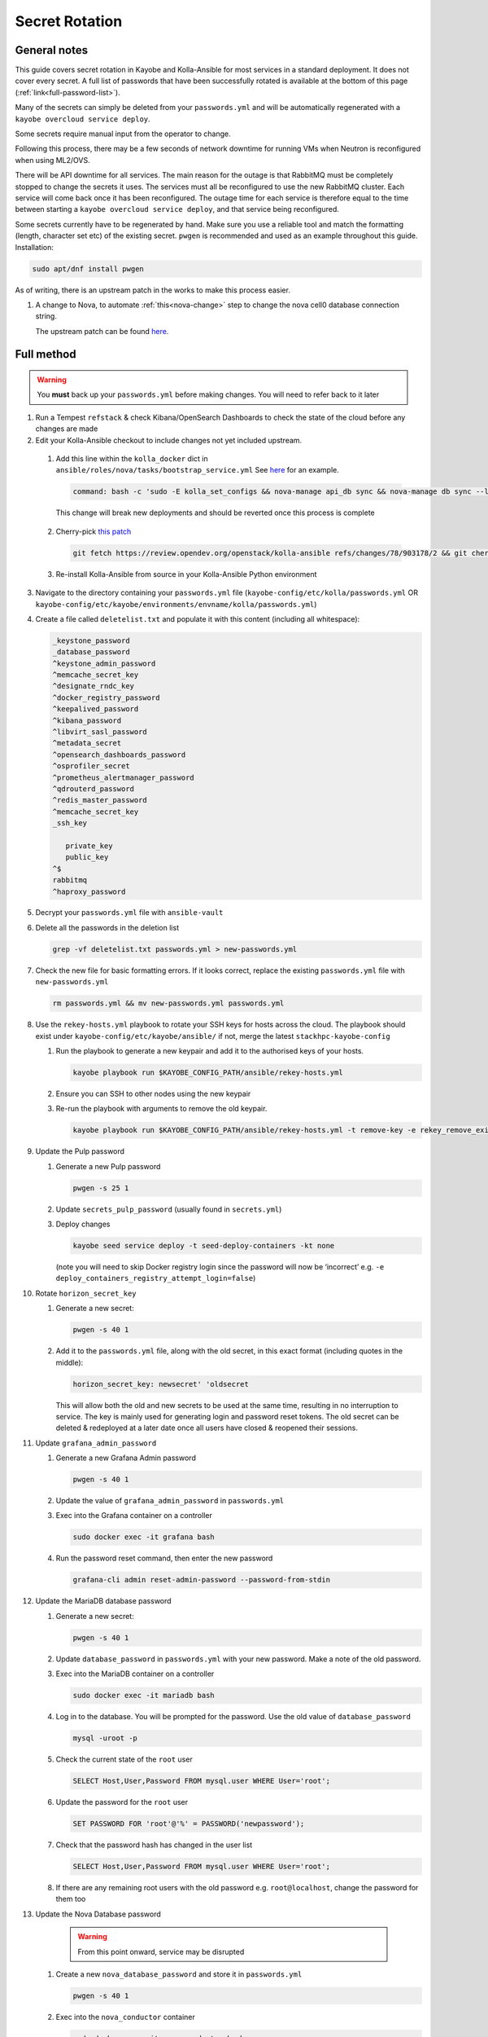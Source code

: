 ===============
Secret Rotation
===============

General notes
=============

This guide covers secret rotation in Kayobe and Kolla-Ansible for most services
in a standard deployment. It does not cover every secret. A full list of
passwords that have been successfully rotated is available at the bottom of
this page (:ref:`link<full-password-list>`).

Many of the secrets can simply be deleted from your ``passwords.yml`` and will
be automatically regenerated with a ``kayobe overcloud service deploy``.

Some secrets require manual input from the operator to change.

Following this process, there may be a few seconds of network downtime for
running VMs when Neutron is reconfigured when using ML2/OVS.

There will be API downtime for all services. The main reason for the outage is
that RabbitMQ must be completely stopped to change the secrets it uses. The
services must all be reconfigured to use the new RabbitMQ cluster. Each service
will come back once it has been reconfigured. The outage time for each service
is therefore equal to the time between starting a ``kayobe overcloud service
deploy``, and that service being reconfigured.

Some secrets currently have to be regenerated by hand. Make sure you use a
reliable tool and match the formatting (length, character set etc) of the
existing secret. ``pwgen`` is recommended and used as an example throughout
this guide. Installation:

.. code:: bash

   sudo apt/dnf install pwgen


As of writing, there is an upstream patch in the works to make this
process easier.

#. A change to Nova, to automate :ref:`this<nova-change>` step to change the
   nova cell0 database connection string.

   The upstream patch can be found `here
   <https://review.opendev.org/c/openstack/nova/+/903140>`__.


Full method
===========

.. warning::

   You **must** back up your ``passwords.yml`` before making changes. You will
   need to refer back to it later

1. Run a Tempest ``refstack`` & check Kibana/OpenSearch Dashboards to check
   the state of the cloud before any changes are made

2. Edit your Kolla-Ansible checkout to include changes not yet included
   upstream. 

.. _kolla-change:

   1. Add this line within the ``kolla_docker`` dict in
      ``ansible/roles/nova/tasks/bootstrap_service.yml`` See `here
      <https://github.com/stackhpc/kolla-ansible/pull/496/commits/9da473a63414493517da668075b8c958fec56e96>`__
      for an example.

      .. code::

         command: bash -c 'sudo -E kolla_set_configs && nova-manage api_db sync && nova-manage db sync --local_cell'

      This change will break new deployments and should be reverted once this
      process is complete

.. _k-a-change:

   2. Cherry-pick `this patch
      <https://review.opendev.org/c/openstack/kolla-ansible/+/903178>`__

      .. code:: bash

         git fetch https://review.opendev.org/openstack/kolla-ansible refs/changes/78/903178/2 && git cherry-pick FETCH_HEAD
   
   3. Re-install Kolla-Ansible from source in your Kolla-Ansible Python
      environment


3. Navigate to the directory containing your ``passwords.yml`` file
   (``kayobe-config/etc/kolla/passwords.yml`` OR
   ``kayobe-config/etc/kayobe/environments/envname/kolla/passwords.yml``)

4. Create a file called ``deletelist.txt`` and populate it with this content
   (including all whitespace):

   .. code::

      _keystone_password
      _database_password
      ^keystone_admin_password
      ^memcache_secret_key
      ^designate_rndc_key
      ^docker_registry_password
      ^keepalived_password
      ^kibana_password
      ^libvirt_sasl_password
      ^metadata_secret
      ^opensearch_dashboards_password
      ^osprofiler_secret
      ^prometheus_alertmanager_password
      ^qdrouterd_password
      ^redis_master_password
      ^memcache_secret_key
      _ssh_key
         
         private_key
         public_key
      ^$
      rabbitmq
      ^haproxy_password


5.  Decrypt your ``passwords.yml`` file with ``ansible-vault``

6.  Delete all the passwords in the deletion list

    .. code:: bash

       grep -vf deletelist.txt passwords.yml > new-passwords.yml

7.  Check the new file for basic formatting errors. If it looks correct,
    replace the existing ``passwords.yml`` file with ``new-passwords.yml``

    .. code:: bash

       rm passwords.yml && mv new-passwords.yml passwords.yml

8.  Use the ``rekey-hosts.yml`` playbook to rotate your SSH keys for hosts
    across the cloud. The playbook should exist under
    ``kayobe-config/etc/kayobe/ansible/`` if not, merge the latest
    ``stackhpc-kayobe-config``

    1. Run the playbook to generate a new keypair and add it to the authorised
       keys of your hosts.

       .. code:: bash

          kayobe playbook run $KAYOBE_CONFIG_PATH/ansible/rekey-hosts.yml

    2. Ensure you can SSH to other nodes using the new keypair

    3. Re-run the playbook with arguments to remove the old keypair.

       .. code:: bash

          kayobe playbook run $KAYOBE_CONFIG_PATH/ansible/rekey-hosts.yml -t remove-key -e rekey_remove_existing_key=true

9.  Update the Pulp password

    1. Generate a new Pulp password

       .. code:: bash

          pwgen -s 25 1

    2. Update ``secrets_pulp_password`` (usually found in ``secrets.yml``)

    3. Deploy changes

       .. code:: bash

          kayobe seed service deploy -t seed-deploy-containers -kt none

       (note you will need to skip Docker registry login since the password will
       now be ‘incorrect’ e.g. ``-e deploy_containers_registry_attempt_login=false``)

10. Rotate ``horizon_secret_key``

    1. Generate a new secret:

       .. code:: bash

          pwgen -s 40 1

    2. Add it to the ``passwords.yml`` file, along with the old secret, in this
       exact format (including quotes in the middle):

       .. code:: bash

          horizon_secret_key: newsecret' 'oldsecret

       This will allow both the old and new secrets to be used at the same
       time, resulting in no interruption to service. The key is mainly used
       for generating login and password reset tokens. The old secret can be
       deleted & redeployed at a later date once all users have closed &
       reopened their sessions.

11. Update ``grafana_admin_password``

    1. Generate a new Grafana Admin password

       .. code:: bash

          pwgen -s 40 1

    2. Update the value of ``grafana_admin_password`` in ``passwords.yml``

    3. Exec into the Grafana container on a controller

       .. code:: bash

          sudo docker exec -it grafana bash

    4. Run the password reset command, then enter the new password

       .. code:: bash

          grafana-cli admin reset-admin-password --password-from-stdin

12. Update the MariaDB database password

    1. Generate a new secret:

       .. code:: bash

          pwgen -s 40 1

    2. Update ``database_password`` in ``passwords.yml`` with your new
       password. Make a note of the old password.

    3. Exec into the MariaDB container on a controller

       .. code:: bash

          sudo docker exec -it mariadb bash

    4. Log in to the database. You will be prompted for the password. Use the
       old value of ``database_password``

       .. code:: bash

          mysql -uroot -p

    5. Check the current state of the ``root`` user

       .. code:: bash

          SELECT Host,User,Password FROM mysql.user WHERE User='root';

    6. Update the password for the ``root`` user

       .. code:: bash

          SET PASSWORD FOR 'root'@'%' = PASSWORD('newpassword');

    7. Check that the password hash has changed in the user list

       .. code:: bash

          SELECT Host,User,Password FROM mysql.user WHERE User='root';

    8. If there are any remaining root users with the old password e.g.
       ``root@localhost``, change the password for them too

.. _nova-change:

13. Update the Nova Database password

      .. warning::

         From this point onward, service may be disrupted

    #. Create a new ``nova_database_password`` and store it in
       ``passwords.yml``

       .. code:: bash

          pwgen -s 40 1

    #. Exec into the ``nova_conductor`` container

       .. code:: bash

          sudo docker exec -it nova_conductor bash

    #. List the cells

       .. code:: bash

          nova-manage cell_v2 list_cells --verbose

    #. Find the entry for ``cell0``, copy the Database Connection value,
       replace the password in the string with the new value, and update it
       with the following command:

       .. code:: bash

          nova-manage cell_v2 update_cell --cell_uuid 00000000-0000-0000-0000-000000000000 --database_connection "CONNECTION WITH NEW PASSWORD HERE" --transport-url "none:///"

       (If the ``cell_uuid`` for cell0 is not
       ``00000000-0000-0000-0000-000000000000``, change the above command
       accordingly)

14.  Re-encrypt your ``passwords.yml`` file

15. Stop all OpenStack services

    .. code:: bash

       kayobe playbook run $KAYOBE_CONFIG_PATH/ansible/stop-openstack-services.yml

16. Flush the Memcached data on all controllers (any old data will now be
    inaccessible)

    #. Install Telnet (on one of the controllers)

       .. code:: bash

          sudo apt -y install telnet

    #. Check the config for the IP and port used by Memcached (on every
       controller)

       .. code:: bash

          sudo grep command /etc/kolla/memcached/config.json

       The IP and port will be printed after ``-l`` and ``-p`` respectively

    #. For each controller start a Telnet session, clear all data, then
       exit

       .. code:: bash

          telnet <ip> <port>
          flush_all
          quit

17. Nuke RabbitMQ

    .. code:: bash

       kayobe overcloud host command run -l controllers --become --command "systemctl stop kolla-rabbitmq-container.service && docker rm rabbitmq && docker volume rm rabbitmq"

19. Reconfigure Overcloud services to apply changes

      .. warning::

         VMs should continue running, but connections to them will briefly be
         disrupted when Neutron is redeployed when using ML2/OVS

   .. code:: bash

      kayobe overcloud service deploy

20. Manually update ``heat_domain_admin_password``, using the newly generated
    OpenStack Admin credentials.

    .. code:: bash

       openstack user set --domain heat_user_domain --password <password> heat_domain_admin

21. Re-run Tempest to make sure everything has come back

22. Inform other users of the steps they’ll need to take now that the secrets
    have been rotated:

    1. SSH keys have been rotated, so the new key will have to be distributed
       if individual user accounts are used

    2. Any existing ``openrc`` files generated by Kolla Ansible will need to be
       re-generated or edited to use the new Keystone admin password

23. Create a PR to merge the new secrets into your main Kayobe configuration
    branch

   .. warning::

      Unless you **really** enjoyed this process, RE-ENCRYPT
      ``passwords.yml`` BEFORE COMMITTING

24. Approximately 1 week after deploying, remove the old horizon secret key
    from ``passwords.yml`` and reconfigure horizon


.. _full-password-list:

Full password list
-------------------

::

   aodh_database_password
   aodh_keystone_password
   blazar_database_password
   blazar_keystone_password
   caso_keystone_password
   ceilometer_database_password
   ceilometer_keystone_password
   cinder_database_password
   cinder_keystone_password
   barbican_database_password
   barbican_keystone_password
   cloudkitty_database_password
   cloudkitty_keystone_password
   congress_database_password
   congress_keystone_password
   cyborg_database_password
   cyborg_keystone_password
   designate_database_password
   designate_keystone_password
   freezer_database_password
   freezer_keystone_password
   glance_database_password
   glance_keystone_password
   gnocchi_database_password
   gnocchi_keystone_password
   heat_database_password
   heat_keystone_password
   horizon_database_password
   ironic_database_password
   ironic_inspector_database_password
   ironic_inspector_keystone_password
   ironic_keystone_password
   karbor_database_password
   karbor_keystone_password
   keystone_database_password
   magnum_database_password
   manila_database_password
   mariadb_backup_database_password
   masakari_database_password
   mistral_database_password
   monasca_database_password
   murano_database_password
   neutron_database_password
   nova_api_database_password
   nova_database_password
   octavia_database_password
   panko_database_password
   placement_database_password
   prometheus_mysql_exporter_database_password
   qinling_database_password
   rally_database_password
   sahara_database_password
   senlin_database_password
   solum_database_password
   tacker_database_password
   trove_database_password
   vitrage_database_password
   watcher_database_password
   zun_database_password
   keystone_admin_password
   kuryr_keystone_password
   magnum_keystone_password
   manila_keystone_password
   masakari_keystone_password
   mistral_keystone_password
   monasca_keystone_password
   murano_keystone_password
   neutron_keystone_password
   nova_keystone_password
   octavia_keystone_password
   panko_keystone_password
   rabbitmq_cluster_cookie
   rabbitmq_monitoring_password
   rabbitmq_password
   database_password
   heat_domain_admin_password
   horizon_secret_key
   placement_keystone_password
   qinling_keystone_password
   sahara_keystone_password
   searchlight_keystone_password
   senlin_keystone_password
   solum_keystone_password
   swift_keystone_password
   tacker_keystone_password
   trove_keystone_password
   vitrage_keystone_password
   watcher_keystone_password
   zun_keystone_password
   ceph_rgw_keystone_password
   designate_rndc_key
   keepalived_password
   kibana_password
   libvirt_sasl_password
   metadata_secret
   opensearch_dashboards_password
   osprofiler_secret
   prometheus_alertmanager_password
   qdrouterd_password
   grafana_admin_password
   docker_registry_password
   secrets_pulp_password
   redis_master_password
   haproxy_password
   keystone_ssh_key
      private_key
      public_key
   neutron_ssh_key
      private_key
      public_key
   nova_ssh_key
      private_key
      public_key
   octavia_amp_ssh_key
      private_key
      public_key
   bifrost_ssh_key
      private_key
      public_key

